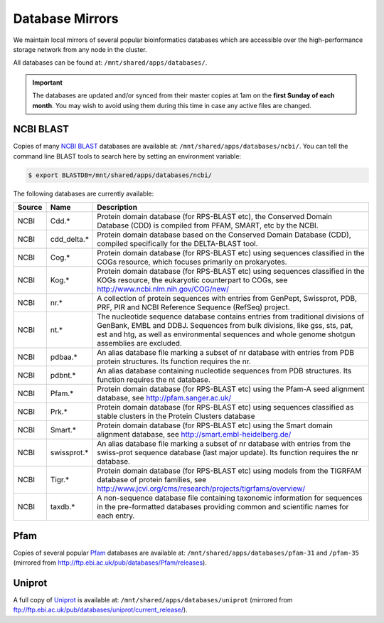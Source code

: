 Database Mirrors
================

We maintain local mirrors of several popular bioinformatics databases which are accessible over the high-performance storage network from any node in the cluster.

All databases can be found at: ``/mnt/shared/apps/databases/``.

.. important::
  The databases are updated and/or synced from their master copies at 1am on the **first Sunday of each month**. You may wish to avoid using them during this time in case any active files are changed.



NCBI BLAST
----------

Copies of many `NCBI BLAST <https://en.wikipedia.org/wiki/BLAST>`_ databases are available at: ``/mnt/shared/apps/databases/ncbi/``. You can tell the command line BLAST tools to search here by setting an environment variable:

.. code:: console

    $ export BLASTDB=/mnt/shared/apps/databases/ncbi/

The following databases are currently available:

.. list-table::
   :header-rows: 1

   * - Source
     - Name
     - Description
   * - NCBI
     - Cdd.*
     - Protein domain database (for RPS-BLAST etc), the Conserved Domain Database (CDD) is compiled from PFAM, SMART, etc by the NCBI.
   * - NCBI
     - cdd_delta.*
     - Protein domain database based on the Conserved Domain Database (CDD), compiled specifically for the DELTA-BLAST tool.
   * - NCBI
     - Cog.*
     - Protein domain database (for RPS-BLAST etc) using sequences classified in the COGs resource, which focuses primarily on prokaryotes.
   * - NCBI
     - Kog.*
     - Protein domain database (for RPS-BLAST etc) using sequences classified in the KOGs resource, the eukaryotic counterpart to COGs, see http://www.ncbi.nlm.nih.gov/COG/new/
   * - NCBI
     - nr.*
     - A collection of protein sequences with entries from GenPept, Swissprot, PDB, PRF, PIR and NCBI Reference Sequence (RefSeq) project.
   * - NCBI
     - nt.*
     - The nucleotide sequence database contains entries from traditional divisions of GenBank, EMBL and DDBJ. Sequences from bulk divisions, like gss, sts, pat, est and htg, as well as environmental sequences and whole genome shotgun assemblies are excluded.
   * - NCBI
     - pdbaa.*
     - An alias database file marking a subset of nr database with entries from PDB protein structures. Its function requires the nr.
   * - NCBI
     - pdbnt.*
     - An alias database containing nucleotide sequences from PDB structures. Its function requires the nt database.
   * - NCBI
     - Pfam.*
     - Protein domain database (for RPS-BLAST etc) using the Pfam-A seed alignment database, see http://pfam.sanger.ac.uk/
   * - NCBI
     - Prk.*
     - Protein domain database (for RPS-BLAST etc) using sequences classified as stable clusters in the Protein Clusters database
   * - NCBI
     - Smart.*
     - Protein domain database (for RPS-BLAST etc) using the Smart domain alignment database, see http://smart.embl-heidelberg.de/
   * - NCBI
     - swissprot.*
     - An alias database file marking a subset of nr database with entries from the swiss-prot sequence database (last major update). Its function requires the nr database.
   * - NCBI
     - Tigr.*
     - Protein domain database (for RPS-BLAST etc) using models from the TIGRFAM database of protein families, see http://www.jcvi.org/cms/research/projects/tigrfams/overview/
   * - NCBI
     - taxdb.*
     - A non-sequence database file containing taxonomic information for sequences in the pre-formatted databases providing common and scientific names for each entry.
   

Pfam
----

Copies of several popular `Pfam <https://en.wikipedia.org/wiki/Pfam>`_ databases are available at: ``/mnt/shared/apps/databases/pfam-31`` and ``/pfam-35`` (mirrored from http://ftp.ebi.ac.uk/pub/databases/Pfam/releases).

  
Uniprot
-------

A full copy of `Uniprot <https://www.uniprot.org/>`_ is available at: ``/mnt/shared/apps/databases/uniprot`` (mirrored from ftp://ftp.ebi.ac.uk/pub/databases/uniprot/current_release/).


.. raw:: html
   
   <script defer data-domain="cropdiversity.ac.uk" src="https://plausible.hutton.ac.uk/js/plausible.js"></script>
